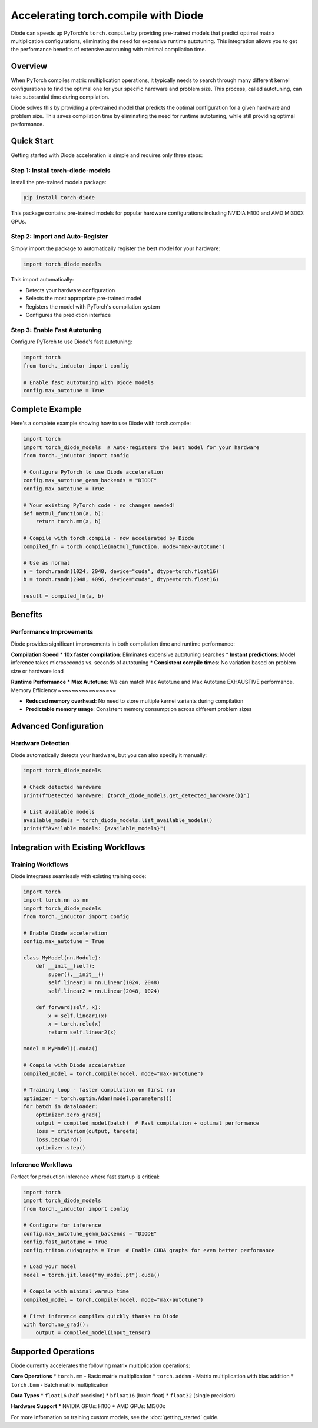 Accelerating torch.compile with Diode
=====================================

Diode can speeds up PyTorch's ``torch.compile`` by providing pre-trained models that predict optimal matrix multiplication configurations, eliminating the need for expensive runtime autotuning. This integration allows you to get the performance benefits of extensive autotuning with minimal compilation time.

Overview
--------

When PyTorch compiles matrix multiplication operations, it typically needs to search through many different kernel configurations to find the optimal one for your specific hardware and problem size. This process, called autotuning, can take substantial time during compilation.

Diode solves this by providing a pre-trained model that predicts the optimal configuration for a given hardware and problem size. This saves compilation time by eliminating the need for runtime autotuning, while still providing optimal performance.

Quick Start
-----------

Getting started with Diode acceleration is simple and requires only three steps:

Step 1: Install torch-diode-models
~~~~~~~~~~~~~~~~~~~~~~~~~~~~~~~~~~

Install the pre-trained models package:

.. code-block:: bash

    pip install torch-diode

This package contains pre-trained models for popular hardware configurations including NVIDIA H100 and AMD MI300X GPUs.

Step 2: Import and Auto-Register
~~~~~~~~~~~~~~~~~~~~~~~~~~~~~~~~~

Simply import the package to automatically register the best model for your hardware:

.. code-block:: python

    import torch_diode_models

This import automatically:

* Detects your hardware configuration
* Selects the most appropriate pre-trained model
* Registers the model with PyTorch's compilation system
* Configures the prediction interface

Step 3: Enable Fast Autotuning
~~~~~~~~~~~~~~~~~~~~~~~~~~~~~~~

Configure PyTorch to use Diode's fast autotuning:

.. code-block:: python

    import torch
    from torch._inductor import config

    # Enable fast autotuning with Diode models
    config.max_autotune = True

Complete Example
----------------

Here's a complete example showing how to use Diode with torch.compile:

.. code-block:: python

    import torch
    import torch_diode_models  # Auto-registers the best model for your hardware
    from torch._inductor import config

    # Configure PyTorch to use Diode acceleration
    config.max_autotune_gemm_backends = "DIODE"
    config.max_autotune = True

    # Your existing PyTorch code - no changes needed!
    def matmul_function(a, b):
        return torch.mm(a, b)

    # Compile with torch.compile - now accelerated by Diode
    compiled_fn = torch.compile(matmul_function, mode="max-autotune")

    # Use as normal
    a = torch.randn(1024, 2048, device="cuda", dtype=torch.float16)
    b = torch.randn(2048, 4096, device="cuda", dtype=torch.float16)

    result = compiled_fn(a, b)

Benefits
--------

Performance Improvements
~~~~~~~~~~~~~~~~~~~~~~~~

Diode provides significant improvements in both compilation time and runtime performance:

**Compilation Speed**
* **10x faster compilation**: Eliminates expensive autotuning searches
* **Instant predictions**: Model inference takes microseconds vs. seconds of autotuning
* **Consistent compile times**: No variation based on problem size or hardware load

**Runtime Performance**
* **Max Autotune**: We can match Max Autotune and Max Autotune EXHAUSTIVE performance.
Memory Efficiency
~~~~~~~~~~~~~~~~~

* **Reduced memory overhead**: No need to store multiple kernel variants during compilation
* **Predictable memory usage**: Consistent memory consumption across different problem sizes

Advanced Configuration
----------------------

Hardware Detection
~~~~~~~~~~~~~~~~~~

Diode automatically detects your hardware, but you can also specify it manually:

.. code-block:: python

    import torch_diode_models

    # Check detected hardware
    print(f"Detected hardware: {torch_diode_models.get_detected_hardware()}")

    # List available models
    available_models = torch_diode_models.list_available_models()
    print(f"Available models: {available_models}")



Integration with Existing Workflows
------------------------------------

Training Workflows
~~~~~~~~~~~~~~~~~~

Diode integrates seamlessly with existing training code:

.. code-block:: python

    import torch
    import torch.nn as nn
    import torch_diode_models
    from torch._inductor import config

    # Enable Diode acceleration
    config.max_autotune = True

    class MyModel(nn.Module):
        def __init__(self):
            super().__init__()
            self.linear1 = nn.Linear(1024, 2048)
            self.linear2 = nn.Linear(2048, 1024)

        def forward(self, x):
            x = self.linear1(x)
            x = torch.relu(x)
            return self.linear2(x)

    model = MyModel().cuda()

    # Compile with Diode acceleration
    compiled_model = torch.compile(model, mode="max-autotune")

    # Training loop - faster compilation on first run
    optimizer = torch.optim.Adam(model.parameters())
    for batch in dataloader:
        optimizer.zero_grad()
        output = compiled_model(batch)  # Fast compilation + optimal performance
        loss = criterion(output, targets)
        loss.backward()
        optimizer.step()

Inference Workflows
~~~~~~~~~~~~~~~~~~~

Perfect for production inference where fast startup is critical:

.. code-block:: python

    import torch
    import torch_diode_models
    from torch._inductor import config

    # Configure for inference
    config.max_autotune_gemm_backends = "DIODE"
    config.fast_autotune = True
    config.triton.cudagraphs = True  # Enable CUDA graphs for even better performance

    # Load your model
    model = torch.jit.load("my_model.pt").cuda()

    # Compile with minimal warmup time
    compiled_model = torch.compile(model, mode="max-autotune")

    # First inference compiles quickly thanks to Diode
    with torch.no_grad():
        output = compiled_model(input_tensor)

Supported Operations
--------------------

Diode currently accelerates the following matrix multiplication operations:

**Core Operations**
* ``torch.mm`` - Basic matrix multiplication
* ``torch.addmm`` - Matrix multiplication with bias addition
* ``torch.bmm`` - Batch matrix multiplication

**Data Types**
* ``float16`` (half precision)
* ``bfloat16`` (brain float)
* ``float32`` (single precision)

**Hardware Support**
* NVIDIA GPUs: H100
* AMD GPUs: MI300x

For more information on training custom models, see the :doc:`getting_started` guide.
